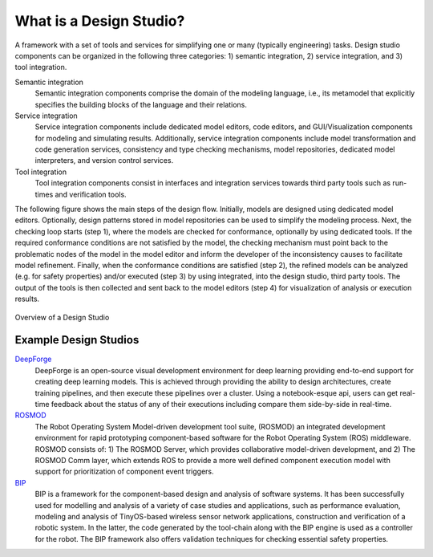 What is a Design Studio?
======================
A framework with a set of tools and services for simplifying one or many (typically engineering) tasks.
Design studio components can be organized in the following three categories: 1) semantic integration, 2) service integration, and 3) tool integration.

Semantic integration
    Semantic integration components comprise the domain of the modeling language, i.e., its metamodel that explicitly specifies the building blocks of the language and their relations.

Service integration
    Service integration components include dedicated model editors, code editors, and GUI/Visualization components for modeling and simulating results.
    Additionally, service integration components include model transformation and code generation services, consistency
    and type checking mechanisms, model repositories, dedicated model interpreters, and version control services.

Tool integration
    Tool integration components consist in interfaces and integration services towards third party tools such as run-times and verification tools.

The following figure shows the main steps of the design flow. Initially, models are designed using dedicated model editors.
Optionally, design patterns stored in model repositories can be used to simplify the modeling process. Next, the checking loop starts (step 1),
where the models are checked for conformance, optionally by using dedicated tools. If the required conformance conditions are not satisfied by the model,
the checking mechanism must point back to the problematic nodes of the model in the model editor and inform the developer of the inconsistency
causes to facilitate model refinement. Finally, when the conformance conditions are satisfied (step 2),
the refined models can be analyzed (e.g. for safety properties) and/or executed (step 3) by using integrated, into the design studio, third party tools.
The output of the tools is then collected and sent back to the model editors (step 4) for visualization of analysis or execution results.

.. figure:: DesignStudioFlow.png
    :align: center
    :scale: 80 %

    Overview of a Design Studio


Example Design Studios
--------------------

`DeepForge <http://deepforge.org>`_
  DeepForge is an open-source visual development environment for deep learning providing end-to-end support for creating
  deep learning models. This is achieved through providing the ability to design architectures, create training pipelines,
  and then execute these pipelines over a cluster. Using a notebook-esque api, users can get real-time feedback about the
  status of any of their executions including compare them side-by-side in real-time.

`ROSMOD <https://github.com/rosmod/webgme-rosmod>`_
  The Robot Operating System Model-driven development tool suite, (ROSMOD) an integrated development environment for rapid prototyping component-based software for the Robot Operating System (ROS) middleware. ROSMOD consists of:
  1) The ROSMOD Server, which provides collaborative model-driven development, and 2) The ROSMOD Comm layer, which extends ROS to provide a more well defined component execution model with support for prioritization of component event triggers.

`BIP <https://github.com/anmavrid/webgme-bip>`_
  BIP is a framework for the component-based design and analysis of software systems. It has been successfully used for modelling
  and analysis of a variety of case studies and applications, such as performance evaluation, modeling and analysis of TinyOS-based
  wireless sensor network applications, construction and verification of a robotic system. In the latter, the code generated by the
  tool-chain along with the BIP engine is used as a controller for the robot. The BIP framework also offers validation techniques for
  checking essential safety properties.

